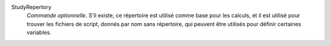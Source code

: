 .. index:: single: StudyRepertory

StudyRepertory
  *Commande optionnelle*. S'il existe, ce répertoire est utilisé comme base
  pour les calculs, et il est utilisé pour trouver les fichiers de script,
  donnés par nom sans répertoire, qui peuvent être utilisés pour définir
  certaines variables.
